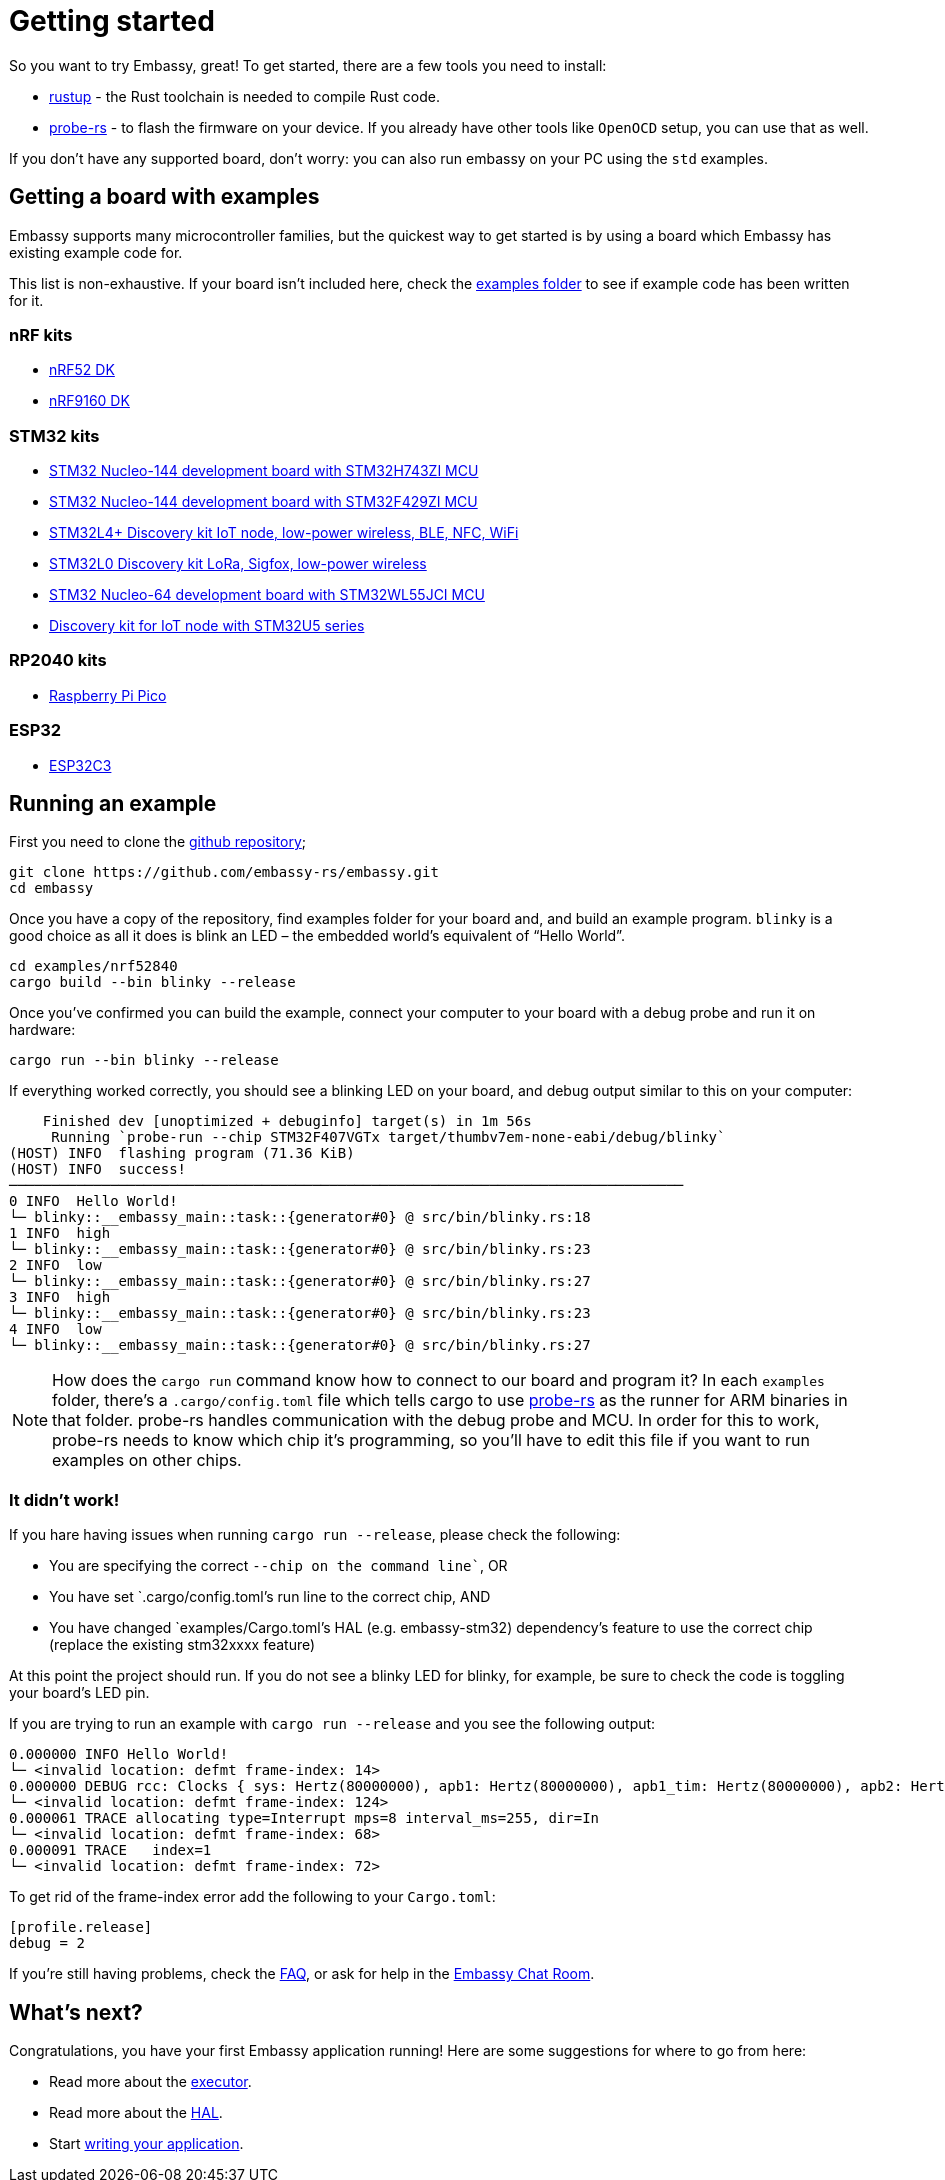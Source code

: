 = Getting started

So you want to try Embassy, great! To get started, there are a few tools you need to install:

* link:https://rustup.rs/[rustup] - the Rust toolchain is needed to compile Rust code.
* link:https://crates.io/crates/probe-rs[probe-rs] - to flash the firmware on your device. If you already have other tools like `OpenOCD` setup, you can use that as well.

If you don't have any supported board, don't worry: you can also run embassy on your PC using the `std` examples.

== Getting a board with examples

Embassy supports many microcontroller families, but the quickest way to get started is by using a board which Embassy has existing example code for.

This list is non-exhaustive. If your board isn’t included here, check the link:https://github.com/embassy-rs/embassy/tree/main/examples[examples folder] to see if example code has been written for it.

=== nRF kits

* link:https://www.nordicsemi.com/Products/Development-hardware/nrf52-dk[nRF52 DK]
* link:https://www.nordicsemi.com/Products/Development-hardware/nRF9160-DK[nRF9160 DK]

=== STM32 kits

* link:https://www.st.com/en/evaluation-tools/nucleo-h743zi.html[STM32 Nucleo-144 development board with STM32H743ZI MCU]
* link:https://www.st.com/en/evaluation-tools/nucleo-f429zi.html[STM32 Nucleo-144 development board with STM32F429ZI MCU]
* link:https://www.st.com/en/evaluation-tools/b-l4s5i-iot01a.html[STM32L4+ Discovery kit IoT node, low-power wireless, BLE, NFC, WiFi]
* link:https://www.st.com/en/evaluation-tools/b-l072z-lrwan1.html[STM32L0 Discovery kit LoRa, Sigfox, low-power wireless]
* link:https://www.st.com/en/evaluation-tools/nucleo-wl55jc.html[STM32 Nucleo-64 development board with STM32WL55JCI MCU]
* link:https://www.st.com/en/evaluation-tools/b-u585i-iot02a.html[Discovery kit for IoT node with STM32U5 series]


=== RP2040 kits

* link:https://www.raspberrypi.com/products/raspberry-pi-pico/[Raspberry Pi Pico]

=== ESP32

* link:https://github.com/esp-rs/esp-rust-board[ESP32C3]

== Running an example

First you need to clone the link:https://github.com/embassy-rs/embassy[github repository];

[source, bash]
----
git clone https://github.com/embassy-rs/embassy.git
cd embassy
----

Once you have a copy of the repository, find examples folder for your board and, and build an example program. `blinky` is a good choice as all it does is blink an LED – the embedded world’s equivalent of “Hello World”.

[source, bash]
----
cd examples/nrf52840
cargo build --bin blinky --release
----

Once you’ve confirmed you can build the example, connect your computer to your board with a debug probe and run it on hardware:

[source, bash]
----
cargo run --bin blinky --release
----

If everything worked correctly, you should see a blinking LED on your board, and debug output similar to this on your computer:

[source]
----
    Finished dev [unoptimized + debuginfo] target(s) in 1m 56s
     Running `probe-run --chip STM32F407VGTx target/thumbv7em-none-eabi/debug/blinky`
(HOST) INFO  flashing program (71.36 KiB)
(HOST) INFO  success!
────────────────────────────────────────────────────────────────────────────────
0 INFO  Hello World!
└─ blinky::__embassy_main::task::{generator#0} @ src/bin/blinky.rs:18
1 INFO  high
└─ blinky::__embassy_main::task::{generator#0} @ src/bin/blinky.rs:23
2 INFO  low
└─ blinky::__embassy_main::task::{generator#0} @ src/bin/blinky.rs:27
3 INFO  high
└─ blinky::__embassy_main::task::{generator#0} @ src/bin/blinky.rs:23
4 INFO  low
└─ blinky::__embassy_main::task::{generator#0} @ src/bin/blinky.rs:27
----

NOTE: How does the `cargo run` command know how to connect to our board and program it? In each `examples` folder, there’s a `.cargo/config.toml` file which tells cargo to use link:https://probe.rs/[probe-rs] as the runner for ARM binaries in that folder. probe-rs handles communication with the debug probe and MCU. In order for this to work, probe-rs needs to know which chip it’s programming, so you’ll have to edit this file if you want to run examples on other chips.

=== It didn’t work!

If you hare having issues when running `cargo run --release`, please check the following:

* You are specifying the correct `--chip on the command line``, OR
* You have set `.cargo/config.toml`'s run line to the correct chip, AND
* You have changed `examples/Cargo.toml`'s HAL (e.g. embassy-stm32) dependency's feature to use the correct chip (replace the existing stm32xxxx feature)

At this point the project should run. If you do not see a blinky LED for blinky, for example, be sure to check the code is toggling your board's LED pin.

If you are trying to run an example with `cargo run --release` and you see the following output:
[source]
----
0.000000 INFO Hello World!
└─ <invalid location: defmt frame-index: 14>
0.000000 DEBUG rcc: Clocks { sys: Hertz(80000000), apb1: Hertz(80000000), apb1_tim: Hertz(80000000), apb2: Hertz(80000000), apb2_tim: Hertz(80000000), ahb1: Hertz(80000000), ahb2: Hertz(80000000), ahb3: Hertz(80000000) }
└─ <invalid location: defmt frame-index: 124>
0.000061 TRACE allocating type=Interrupt mps=8 interval_ms=255, dir=In
└─ <invalid location: defmt frame-index: 68>
0.000091 TRACE   index=1
└─ <invalid location: defmt frame-index: 72>
----

To get rid of the frame-index error add the following to your `Cargo.toml`:

[source,toml]
----
[profile.release]
debug = 2
----

If you’re still having problems, check the link:https://embassy.dev/book/dev/faq.html[FAQ], or ask for help in the link:https://matrix.to/#/#embassy-rs:matrix.org[Embassy Chat Room].

== What's next?

Congratulations, you have your first Embassy application running! Here are some suggestions for where to go from here:

* Read more about the xref:runtime.adoc[executor].
* Read more about the xref:hal.adoc[HAL].
* Start xref:basic_application.adoc[writing your application].
